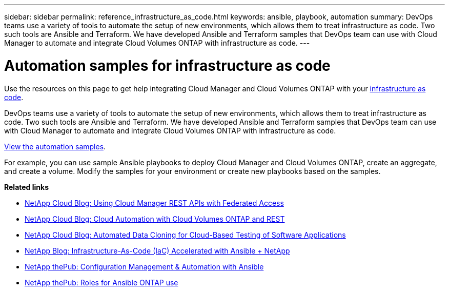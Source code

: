 ---
sidebar: sidebar
permalink: reference_infrastructure_as_code.html
keywords: ansible, playbook, automation
summary: DevOps teams use a variety of tools to automate the setup of new environments, which allows them to treat infrastructure as code. Two such tools are Ansible and Terraform. We have developed Ansible and Terraform samples that DevOps team can use with Cloud Manager to automate and integrate Cloud Volumes ONTAP with infrastructure as code.
---

= Automation samples for infrastructure as code
:hardbreaks:
:nofooter:
:icons: font
:linkattrs:
:imagesdir: ./media/

[.lead]
Use the resources on this page to get help integrating Cloud Manager and Cloud Volumes ONTAP with your https://www.netapp.com/us/info/what-is-infrastructure-as-code-iac.aspx[infrastructure as code^].

DevOps teams use a variety of tools to automate the setup of new environments, which allows them to treat infrastructure as code. Two such tools are Ansible and Terraform. We have developed Ansible and Terraform samples that DevOps team can use with Cloud Manager to automate and integrate Cloud Volumes ONTAP with infrastructure as code.

https://github.com/edarzi/cloud-manager-automation-samples[View the automation samples^].

For example, you can use sample Ansible playbooks to deploy Cloud Manager and Cloud Volumes ONTAP, create an aggregate, and create a volume. Modify the samples for your environment or create new playbooks based on the samples.

*Related links*

* https://cloud.netapp.com/blog/using-cloud-manager-rest-apis-with-federated-access[NetApp Cloud Blog: Using Cloud Manager REST APIs with Federated Access^]
* https://cloud.netapp.com/blog/cloud-automation-with-cloud-volumes-ontap-rest[NetApp Cloud Blog: Cloud Automation with Cloud Volumes ONTAP and REST^]
* https://cloud.netapp.com/blog/automated-data-cloning-for-cloud-based-testing[NetApp Cloud Blog: Automated Data Cloning for Cloud-Based Testing of Software Applications^]
* https://blog.netapp.com/infrastructure-as-code-accelerated-with-ansible-netapp/[NetApp Blog: Infrastructure-As-Code (IaC) Accelerated with Ansible + NetApp^]
* https://netapp.io/configuration-management-and-automation/[NetApp thePub: Configuration Management & Automation with Ansible^]
* https://netapp.io/2019/03/25/simplicity-at-its-finest-roles-for-ansible-ontap-use/[NetApp thePub: Roles for Ansible ONTAP use^]
